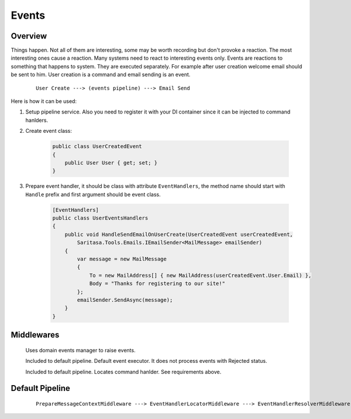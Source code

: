 Events
======

Overview
--------

Things happen. Not all of them are interesting, some may be worth recording but don't provoke a reaction. The most interesting ones cause a reaction. Many systems need to react to interesting events only. Events are reactions to something that happens to system. They are executed separately. For example after user creation welcome email should be sent to him. User creation is a command and email sending is an event.

    ::

        User Create ---> (events pipeline) ---> Email Send

Here is how it can be used:

1. Setup pipeline service. Also you need to register it with your DI container since it can be injected to command hanlders.

2. Create event class:

    .. code-block:: c#

        public class UserCreatedEvent
        {
            public User User { get; set; }
        }

3. Prepare event handler, it should be class with attribute ``EventHandlers``, the method name should start with ``Handle`` prefix and first argument should be event class.

    .. code-block:: c#

        [EventHandlers]
        public class UserEventsHandlers
        {
            public void HandleSendEmailOnUserCreate(UserCreatedEvent userCreatedEvent,
                Saritasa.Tools.Emails.IEmailSender<MailMessage> emailSender)
            {
                var message = new MailMessage
                {
                    To = new MailAddress[] { new MailAddress(userCreatedEvent.User.Email) },
                    Body = "Thanks for registering to our site!"
                };
                emailSender.SendAsync(message);
            }
        }

Middlewares
-----------

    .. class:: DomainEventLocatorMiddleware

        Uses domain events manager to raise events.

    .. class:: EventHandlerExecutorMiddleware

        Included to default pipeline. Default event executor. It does not process events with Rejected status.

    .. class:: EventHandlerLocatorMiddleware

        Included to default pipeline. Locates command hanlder. See requirements above.

Default Pipeline
----------------

    ::

        PrepareMessageContextMiddleware ---> EventHandlerLocatorMiddleware ---> EventHandlerResolverMiddleware ---> EventHandlerExecutorMiddleware
